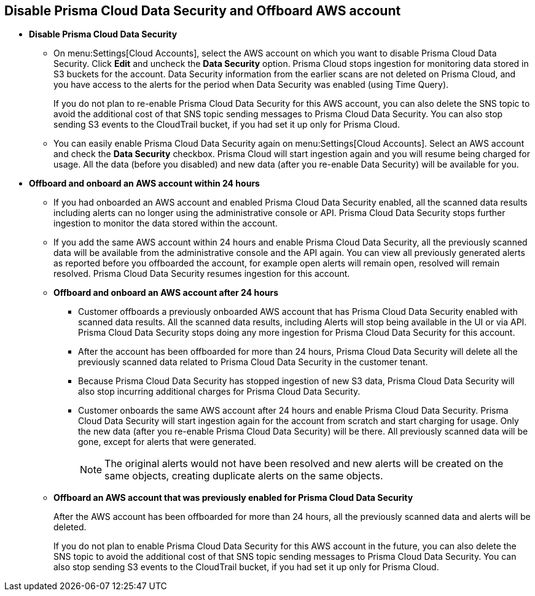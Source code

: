 [#disable-pcds-and-offboard-aws-account]
== Disable Prisma Cloud Data Security and Offboard AWS account

* *Disable Prisma Cloud Data Security*
+
** On menu:Settings[Cloud Accounts], select the AWS account on which you want to disable Prisma Cloud Data Security. Click *Edit* and uncheck the *Data Security* option. Prisma Cloud stops ingestion for monitoring data stored in S3 buckets for the account. Data Security information from the earlier scans are not deleted on Prisma Cloud, and you have access to the alerts for the period when Data Security was enabled (using Time Query).
+
If you do not plan to re-enable Prisma Cloud Data Security for this AWS account, you can also delete the SNS topic to avoid the additional cost of that SNS topic sending messages to Prisma Cloud Data Security. You can also stop sending S3 events to the CloudTrail bucket, if you had set it up only for Prisma Cloud.

** You can easily enable Prisma Cloud Data Security again on menu:Settings[Cloud Accounts]. Select an AWS account and check the *Data Security* checkbox. Prisma Cloud will start ingestion again and you will resume being charged for usage. All the data (before you disabled) and new data (after you re-enable Data Security) will be available for you.

* *Offboard and onboard an AWS account within 24 hours* 
+
** If you had onboarded an AWS account and enabled Prisma Cloud Data Security enabled, all the scanned data results including alerts can no longer using the administrative console or API. Prisma Cloud Data Security stops further ingestion to monitor the data stored within the account.

** If you add the same AWS account within 24 hours and enable Prisma Cloud Data Security, all the previously scanned data will be available from the administrative console and the API again. You can view all previously generated alerts as reported before you offboarded the account, for example open alerts will remain open, resolved will remain resolved. Prisma Cloud Data Security resumes ingestion for this account.

** *Offboard and onboard an AWS account after 24 hours*
+
*** Customer offboards a previously onboarded AWS account that has Prisma Cloud Data Security enabled with scanned data results. All the scanned data results, including Alerts will stop being available in the UI or via API. Prisma Cloud Data Security stops doing any more ingestion for Prisma Cloud Data Security for this account.

*** After the account has been offboarded for more than 24 hours, Prisma Cloud Data Security will delete all the previously scanned data related to Prisma Cloud Data Security in the customer tenant.

*** Because Prisma Cloud Data Security has stopped ingestion of new S3 data, Prisma Cloud Data Security will also stop incurring additional charges for Prisma Cloud Data Security.

*** Customer onboards the same AWS account after 24 hours and enable Prisma Cloud Data Security. Prisma Cloud Data Security will start ingestion again for the account from scratch and start charging for usage. Only the new data (after you re-enable Prisma Cloud Data Security) will be there. All previously scanned data will be gone, except for alerts that were generated.
+
[NOTE]
====
The original alerts would not have been resolved and new alerts will be created on the same objects, creating duplicate alerts on the same objects.
====

** *Offboard an AWS account that was previously enabled for Prisma Cloud Data Security*
+
After the AWS account has been offboarded for more than 24 hours, all the previously scanned data and alerts will be deleted.
+
If you do not plan to enable Prisma Cloud Data Security for this AWS account in the future, you can also delete the SNS topic to avoid the additional cost of that SNS topic sending messages to Prisma Cloud Data Security. You can also stop sending S3 events to the CloudTrail bucket, if you had set it up only for Prisma Cloud.
